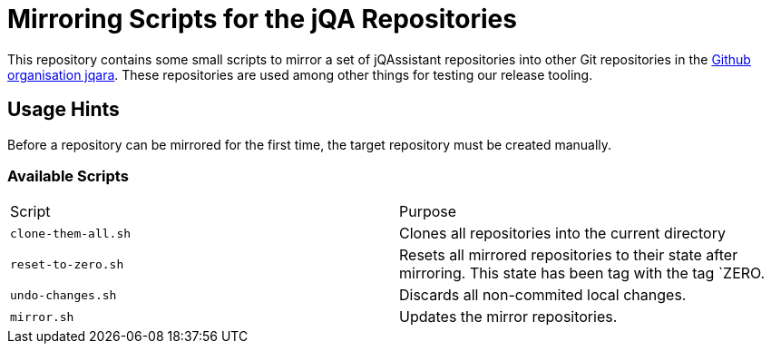 = Mirroring Scripts for the jQA Repositories

This repository contains some small scripts to mirror a set of jQAssistant
repositories into other Git repositories in the
https://github.com/jqara[Github organisation jqara^]. These repositories are
used among other things for testing our release tooling.

== Usage Hints

Before a repository can be mirrored for the first time, the target
repository must be created manually.

=== Available Scripts


|===
| Script | Purpose
| `clone-them-all.sh` | Clones all repositories into the current directory
| `reset-to-zero.sh`  | Resets all mirrored repositories to their state
                        after mirroring. This state has been tag with the
                        tag `ZERO.
| `undo-changes.sh`   | Discards all non-commited local changes.
| `mirror.sh`         | Updates the mirror repositories.
|===
